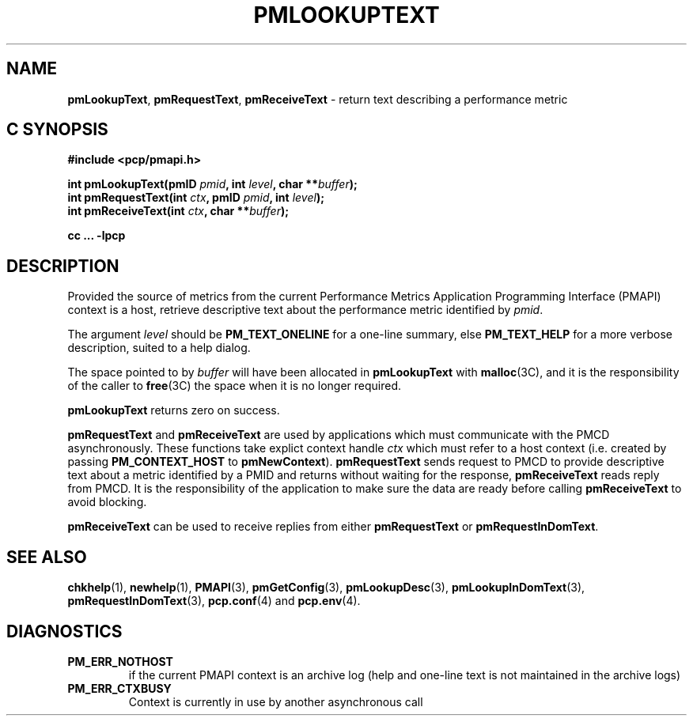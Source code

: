 '\"macro stdmacro
.\"
.\" Copyright (c) 2000 Silicon Graphics, Inc.  All Rights Reserved.
.\" 
.\" This program is free software; you can redistribute it and/or modify it
.\" under the terms of the GNU General Public License as published by the
.\" Free Software Foundation; either version 2 of the License, or (at your
.\" option) any later version.
.\" 
.\" This program is distributed in the hope that it will be useful, but
.\" WITHOUT ANY WARRANTY; without even the implied warranty of MERCHANTABILITY
.\" or FITNESS FOR A PARTICULAR PURPOSE.  See the GNU General Public License
.\" for more details.
.\" 
.\"
.TH PMLOOKUPTEXT 3 "SGI" "Performance Co-Pilot"
.SH NAME
\f3pmLookupText\f1,
\f3pmRequestText\f1,
\f3pmReceiveText\f1 \- return text describing a performance metric
.SH "C SYNOPSIS"
.ft 3
#include <pcp/pmapi.h>
.sp
.nf
int pmLookupText(pmID \fIpmid\fP, int \fIlevel\fP, char **\fIbuffer\fP);
int pmRequestText(int \fIctx\fP, pmID \fIpmid\fP, int \fIlevel\fP);
int pmReceiveText(int \fIctx\fP, char **\fIbuffer\fP);
.fi
.sp
cc ... \-lpcp
.ft 1
.SH DESCRIPTION
Provided the source of metrics from
the current
Performance Metrics Application Programming Interface (PMAPI)
context is a host,
retrieve descriptive text about the performance
metric identified by
.IR pmid .
.PP
The argument
.I level
should be 
.BR PM_TEXT_ONELINE
for a one-line summary, else
.BR PM_TEXT_HELP
for a more verbose description, suited to a help dialog. 
.PP
The space pointed to by
.I buffer
will have been allocated in
.B pmLookupText
with
.BR malloc (3C),
and it is the responsibility of the caller to
.BR free (3C)
the space when it is no longer required.
.PP
.B pmLookupText
returns zero on success.
.PP
\f3pmRequestText\fP and \f3pmReceiveText\fP are used by applications
which must  communicate with the PMCD asynchronously.  These functions
take explict context handle \f2ctx\fP which must refer to a host
context (i.e. created by passing \f3PM_CONTEXT_HOST\fP to
\f3pmNewContext\fP). \f3pmRequestText\fP sends request to
PMCD to provide descriptive text about a metric identified by a PMID and 
returns without waiting for the response, \f3pmReceiveText\fP reads reply from
PMCD. It is the responsibility of the application
to make sure the data are ready before calling \f3pmReceiveText\f1 to
avoid blocking.
.PP
\f3pmReceiveText\fP can be used to receive replies from either
\f3pmRequestText\fP or \f3pmRequestInDomText\fP.
.SH SEE ALSO
.BR chkhelp (1),
.BR newhelp (1),
.BR PMAPI (3),
.BR pmGetConfig (3),
.BR pmLookupDesc (3),
.BR pmLookupInDomText (3),
.BR pmRequestInDomText (3),
.BR pcp.conf (4)
and
.BR pcp.env (4).
.SH DIAGNOSTICS
.IP \f3PM_ERR_NOTHOST\f1
if the current PMAPI context is an archive log
(help and one-line text is not maintained in the archive logs)
.IP \f3PM_ERR_CTXBUSY\f1
Context is currently in use by another asynchronous call

